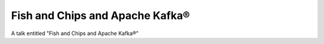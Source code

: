 ================================
Fish and Chips and Apache Kafka®
================================

A talk entitled "Fish and Chips and Apache Kafka®"

